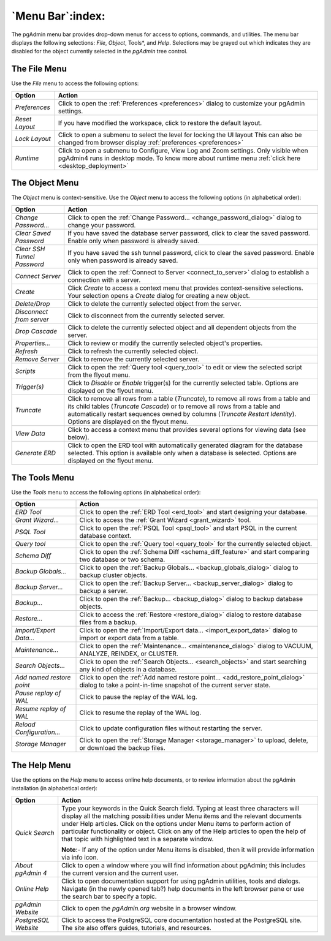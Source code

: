 .. _menu_bar:

*****************
`Menu Bar`:index:
*****************

The pgAdmin menu bar provides drop-down menus for access to options, commands,
and utilities. The menu bar displays the following selections: *File*, *Object*,
Tools*, and *Help*. Selections may be grayed out which indicates they are
disabled for the object currently selected in the *pgAdmin* tree control.

The File Menu
*************

.. image:: /images/file_menu.png
    :alt: pgAdmin file menu bar
    :align: center

Use the *File* menu to access the following options:

+-------------------------+---------------------------------------------------------------------------------------------------------+
| Option                  | Action                                                                                                  |
+=========================+=========================================================================================================+
| *Preferences*           | Click to open the :ref:`Preferences <preferences>` dialog to customize your pgAdmin settings.           |
+-------------------------+---------------------------------------------------------------------------------------------------------+
| *Reset Layout*          | If you have modified the workspace, click to restore the default layout.                                |
+-------------------------+---------------------------------------------------------------------------------------------------------+
| *Lock Layout*           | Click to open a submenu to select the level for locking the UI layout                                   |
|                         | This can also be changed from browser display :ref:`preferences <preferences>`                          |
+-------------------------+---------------------------------------------------------------------------------------------------------+
| *Runtime*               | Click to open a submenu to Configure, View Log and Zoom settings. Only visible when pgAdmin4 runs in    |
|                         | desktop mode. To know more about runtime menu :ref:`click here <desktop_deployment>`                    |
+-------------------------+---------------------------------------------------------------------------------------------------------+

The Object Menu
***************

.. image:: /images/object_menu.png
    :alt: pgAdmin object menu bar
    :align: center

The *Object* menu is context-sensitive. Use the *Object* menu to access the
following options (in alphabetical order):

+-----------------------------+--------------------------------------------------------------------------------------------------------------------------+
| Option                      | Action                                                                                                                   |
+=============================+==========================================================================================================================+
| *Change Password...*        | Click to open the :ref:`Change Password... <change_password_dialog>` dialog to change your password.                     |
+-----------------------------+--------------------------------------------------------------------------------------------------------------------------+
| *Clear Saved Password*      | If you have saved the database server password, click to clear the saved password.                                       |
|                             | Enable only when password is already saved.                                                                              |
+-----------------------------+--------------------------------------------------------------------------------------------------------------------------+
| *Clear SSH Tunnel Password* | If you have saved the ssh tunnel password, click to clear the saved password.                                            |
|                             | Enable only when password is already saved.                                                                              |
+-----------------------------+--------------------------------------------------------------------------------------------------------------------------+
| *Connect Server*            | Click to open the :ref:`Connect to Server <connect_to_server>` dialog to establish a connection with a server.           |
+-----------------------------+--------------------------------------------------------------------------------------------------------------------------+
| *Create*                    | Click *Create* to access a context menu that provides context-sensitive selections.                                      |
|                             | Your selection opens a *Create* dialog for creating a new object.                                                        |
+-----------------------------+--------------------------------------------------------------------------------------------------------------------------+
| *Delete/Drop*               | Click to delete the currently selected object from the server.                                                           |
+-----------------------------+--------------------------------------------------------------------------------------------------------------------------+
| *Disconnect from server*    | Click to disconnect from the currently selected server.                                                                  |
+-----------------------------+--------------------------------------------------------------------------------------------------------------------------+
| *Drop Cascade*              | Click to delete the currently selected object and all dependent objects from the server.                                 |
+-----------------------------+--------------------------------------------------------------------------------------------------------------------------+
| *Properties...*             | Click to review or modify the currently selected object's properties.                                                    |
+-----------------------------+--------------------------------------------------------------------------------------------------------------------------+
| *Refresh*                   | Click to refresh the currently selected object.                                                                          |
+-----------------------------+--------------------------------------------------------------------------------------------------------------------------+
| *Remove Server*             | Click to remove the currently selected server.                                                                           |
+-----------------------------+--------------------------------------------------------------------------------------------------------------------------+
| *Scripts*                   | Click to open the :ref:`Query tool <query_tool>` to edit or view the selected script from the flyout menu.               |
+-----------------------------+--------------------------------------------------------------------------------------------------------------------------+
| *Trigger(s)*                | Click to *Disable* or *Enable* trigger(s) for the currently selected table. Options are displayed on the flyout menu.    |
+-----------------------------+--------------------------------------------------------------------------------------------------------------------------+
| *Truncate*                  | Click to remove all rows from a table (*Truncate*), to remove all rows from a table and its child tables                 |
|                             | (*Truncate Cascade*) or to remove all rows from a table and automatically restart sequences owned by columns             |
|                             | (*Truncate Restart Identity*). Options are displayed on the flyout menu.                                                 |
+-----------------------------+--------------------------------------------------------------------------------------------------------------------------+
| *View Data*                 | Click to access a context menu that provides several options for viewing data (see below).                               |
+-----------------------------+--------------------------------------------------------------------------------------------------------------------------+
| *Generate ERD*              | Click to open the ERD tool with automatically generated diagram for the database selected.                               |
|                             | This option is available only when a database is selected. Options are displayed on the flyout menu.                     |
+-----------------------------+--------------------------------------------------------------------------------------------------------------------------+

The Tools Menu
**************

.. image:: /images/tool_menu.png
    :alt: pgAdmin tools menu bar
    :align: center

Use the *Tools* menu to access the following options (in alphabetical order):

+---------------------------+-------------------------------------------------------------------------------------------------------------------------------------------+
| Option                    | Action                                                                                                                                    |
+===========================+===========================================================================================================================================+
| *ERD Tool*                | Click to open the :ref:`ERD Tool <erd_tool>` and start designing your database.                                                           |
+---------------------------+-------------------------------------------------------------------------------------------------------------------------------------------+
| *Grant Wizard...*         | Click to access the :ref:`Grant Wizard <grant_wizard>` tool.                                                                              |
+---------------------------+-------------------------------------------------------------------------------------------------------------------------------------------+
| *PSQL Tool*               | Click to open the :ref:`PSQL Tool <psql_tool>` and start PSQL in the current database context.                                            |
+---------------------------+-------------------------------------------------------------------------------------------------------------------------------------------+
| *Query tool*              | Click to open the :ref:`Query tool <query_tool>` for the currently selected object.                                                       |
+---------------------------+-------------------------------------------------------------------------------------------------------------------------------------------+
| *Schema Diff*             | Click to open the :ref:`Schema Diff <schema_diff_feature>` and start comparing two database or two schema.                                |
+---------------------------+-------------------------------------------------------------------------------------------------------------------------------------------+
| *Backup Globals...*       | Click to open the :ref:`Backup Globals... <backup_globals_dialog>` dialog to backup cluster objects.                                      |
+---------------------------+-------------------------------------------------------------------------------------------------------------------------------------------+
| *Backup Server...*        | Click to open the :ref:`Backup Server... <backup_server_dialog>` dialog to backup a server.                                               |
+---------------------------+-------------------------------------------------------------------------------------------------------------------------------------------+
| *Backup...*               | Click to open the :ref:`Backup... <backup_dialog>` dialog to backup database objects.                                                     |
+---------------------------+-------------------------------------------------------------------------------------------------------------------------------------------+
| *Restore...*              | Click to access the :ref:`Restore <restore_dialog>` dialog to restore database files from a backup.                                       |
+---------------------------+-------------------------------------------------------------------------------------------------------------------------------------------+
| *Import/Export Data...*   | Click to open the :ref:`Import/Export data... <import_export_data>` dialog to import or export data from a table.                         |
+---------------------------+-------------------------------------------------------------------------------------------------------------------------------------------+
| *Maintenance...*          | Click to open the :ref:`Maintenance... <maintenance_dialog>` dialog to VACUUM, ANALYZE, REINDEX, or CLUSTER.                              |
+---------------------------+-------------------------------------------------------------------------------------------------------------------------------------------+
| *Search Objects...*       | Click to open the :ref:`Search Objects... <search_objects>` and start searching any kind of objects in a database.                        |
+---------------------------+-------------------------------------------------------------------------------------------------------------------------------------------+
| *Add named restore point* | Click to open the :ref:`Add named restore point... <add_restore_point_dialog>` dialog to take a point-in-time snapshot of the current     |
|                           | server state.                                                                                                                             |
+---------------------------+-------------------------------------------------------------------------------------------------------------------------------------------+
| *Pause replay of WAL*     | Click to pause the replay of the WAL log.                                                                                                 |
+---------------------------+-------------------------------------------------------------------------------------------------------------------------------------------+
| *Resume replay of WAL*    | Click to resume the replay of the WAL log.                                                                                                |
+---------------------------+-------------------------------------------------------------------------------------------------------------------------------------------+
| *Reload Configuration...* | Click to update configuration files without restarting the server.                                                                        |
+---------------------------+-------------------------------------------------------------------------------------------------------------------------------------------+
| *Storage Manager*         | Click to open the :ref:`Storage Manager <storage_manager>` to upload, delete, or download the backup files.                               |
+---------------------------+-------------------------------------------------------------------------------------------------------------------------------------------+

The Help Menu
*************

.. image:: images/help_menu.png
    :alt: pgAdmin help menu bar
    :align: center

Use the options on the *Help* menu to access online help documents, or to review
information about the pgAdmin installation (in alphabetical order):

+----------------------+-----------------------------------------------------------------------------------------------------------------------------------------+
| Option               | Action                                                                                                                                  |
+======================+=========================================================================================================================================+
| *Quick Search*       | Type your keywords in the Quick Search field. Typing at least three characters will display all the matching possibilities under Menu   |
|                      | items and the relevant documents under Help articles. Click on the options under Menu items to perform action of particular             |
|                      | functionality or object. Click on any of the Help articles to open the help of that topic with highlighted text in a separate window.   |
|                      |                                                                                                                                         |
|                      | **Note**:- If any of the option under Menu items is disabled, then it will provide information via info icon.                           |
+----------------------+-----------------------------------------------------------------------------------------------------------------------------------------+
| *About pgAdmin 4*    | Click to open a window where you will find information about pgAdmin; this includes the current version and the current user.           |
+----------------------+-----------------------------------------------------------------------------------------------------------------------------------------+
| *Online Help*        | Click to open documentation support for using pgAdmin utilities, tools and dialogs.                                                     |
|                      | Navigate (in the newly opened tab?) help documents in the left browser pane or use the search bar to specify a topic.                   |
+----------------------+-----------------------------------------------------------------------------------------------------------------------------------------+
| *pgAdmin Website*    | Click to open the *pgAdmin.org* website in a browser window.                                                                            |
+----------------------+-----------------------------------------------------------------------------------------------------------------------------------------+
| *PostgreSQL Website* | Click to access the PostgreSQL core documentation hosted at the PostgreSQL site. The site also offers guides, tutorials, and resources. |
+----------------------+-----------------------------------------------------------------------------------------------------------------------------------------+
